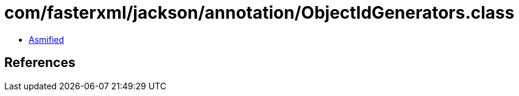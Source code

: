 = com/fasterxml/jackson/annotation/ObjectIdGenerators.class

 - link:ObjectIdGenerators-asmified.java[Asmified]

== References

